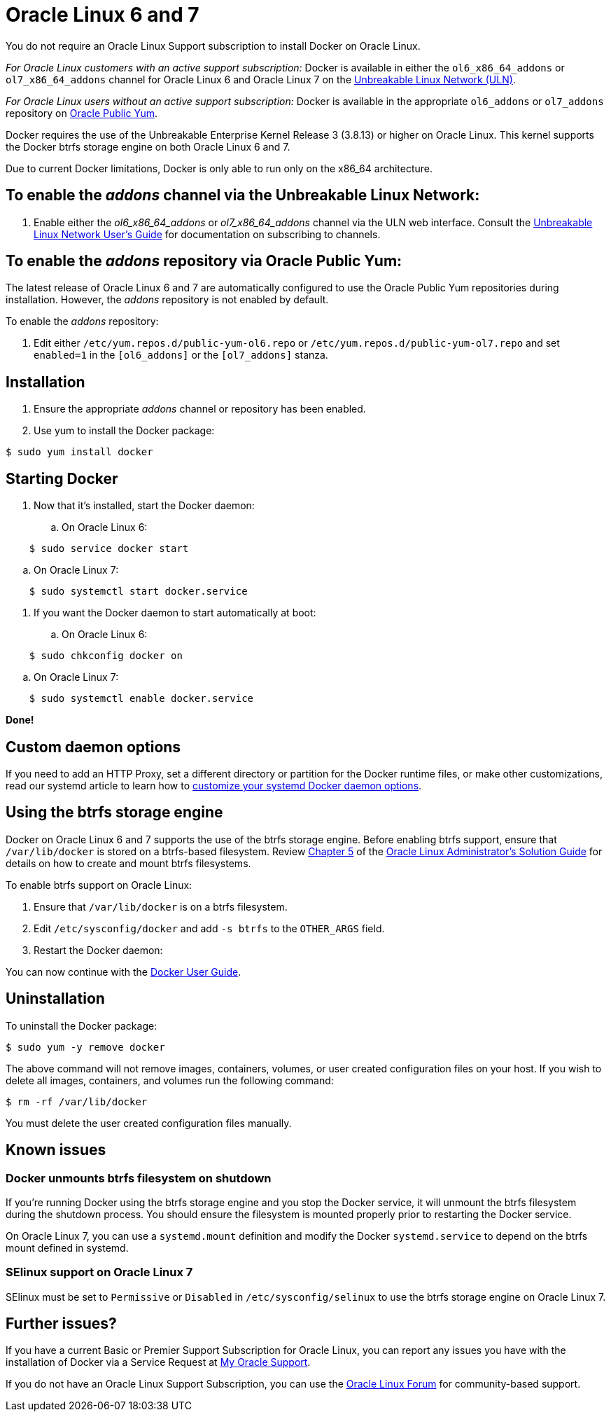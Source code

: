 = Oracle Linux 6 and 7

You do not require an Oracle Linux Support subscription to install Docker on
Oracle Linux.

_For Oracle Linux customers with an active support subscription:_
Docker is available in either the `ol6_x86_64_addons` or `ol7_x86_64_addons`
channel for Oracle Linux 6 and Oracle Linux 7 on the https://linux.oracle.com[Unbreakable Linux Network
(ULN)].

_For Oracle Linux users without an active support subscription:_
Docker is available in the appropriate `ol6_addons` or `ol7_addons` repository
on http://public-yum.oracle.com[Oracle Public Yum].

Docker requires the use of the Unbreakable Enterprise Kernel Release 3 (3.8.13)
or higher on Oracle Linux. This kernel supports the Docker btrfs storage engine
on both Oracle Linux 6 and 7.

Due to current Docker limitations, Docker is only able to run only on the x86_64
architecture.

== To enable the _addons_ channel via the Unbreakable Linux Network:

. Enable either the _ol6_x86_64_addons_ or _ol7_x86_64_addons_ channel
via the ULN web interface.
Consult the http://docs.oracle.com/cd/E52668_01/E39381/html/index.html[Unbreakable Linux Network User's
Guide] for
documentation on subscribing to channels.

== To enable the _addons_ repository via Oracle Public Yum:

The latest release of Oracle Linux 6 and 7 are automatically configured to use
the Oracle Public Yum repositories during installation. However, the _addons_
repository is not enabled by default.

To enable the _addons_ repository:

. Edit either `/etc/yum.repos.d/public-yum-ol6.repo` or
`/etc/yum.repos.d/public-yum-ol7.repo`
and set `enabled=1` in the `[ol6_addons]` or the `[ol7_addons]` stanza.

== Installation

. Ensure the appropriate _addons_ channel or repository has been enabled.

. Use yum to install the Docker package:

----
$ sudo yum install docker
----

== Starting Docker

. Now that it's installed, start the Docker daemon:

.. On Oracle Linux 6:

----
    $ sudo service docker start
----

.. On Oracle Linux 7:

----
    $ sudo systemctl start docker.service
----

. If you want the Docker daemon to start automatically at boot:

.. On Oracle Linux 6:

----
    $ sudo chkconfig docker on
----

.. On Oracle Linux 7:

----
    $ sudo systemctl enable docker.service
----

*Done!*

== Custom daemon options

If you need to add an HTTP Proxy, set a different directory or partition for the
Docker runtime files, or make other customizations, read our systemd article to
learn how to link:/articles/systemd/[customize your systemd Docker daemon options].

== Using the btrfs storage engine

Docker on Oracle Linux 6 and 7 supports the use of the btrfs storage engine.
Before enabling btrfs support, ensure that `/var/lib/docker` is stored on a
btrfs-based filesystem. Review http://docs.oracle.com/cd/E37670_01/E37355/html/ol_btrfs.html[Chapter
5] of the http://docs.oracle.com/cd/E37670_01/E37355/html/index.html[Oracle
Linux Administrator's Solution
Guide] for details
on how to create and mount btrfs filesystems.

To enable btrfs support on Oracle Linux:

. Ensure that `/var/lib/docker` is on a btrfs filesystem.
. Edit `/etc/sysconfig/docker` and add `-s btrfs` to the `OTHER_ARGS` field.
. Restart the Docker daemon:

You can now continue with the link:/userguide/[Docker User Guide].

== Uninstallation

To uninstall the Docker package:

----
$ sudo yum -y remove docker
----

The above command will not remove images, containers, volumes, or user created
configuration files on your host. If you wish to delete all images, containers,
and volumes run the following command:

----
$ rm -rf /var/lib/docker
----

You must delete the user created configuration files manually.

== Known issues

=== Docker unmounts btrfs filesystem on shutdown

If you're running Docker using the btrfs storage engine and you stop the Docker
service, it will unmount the btrfs filesystem during the shutdown process. You
should ensure the filesystem is mounted properly prior to restarting the Docker
service.

On Oracle Linux 7, you can use a `systemd.mount` definition and modify the
Docker `systemd.service` to depend on the btrfs mount defined in systemd.

=== SElinux support on Oracle Linux 7

SElinux must be set to `Permissive` or `Disabled` in `/etc/sysconfig/selinux` to
use the btrfs storage engine on Oracle Linux 7.

== Further issues?

If you have a current Basic or Premier Support Subscription for Oracle Linux,
you can report any issues you have with the installation of Docker via a Service
Request at http://support.oracle.com[My Oracle Support].

If you do not have an Oracle Linux Support Subscription, you can use the https://community.oracle.com/community/server_%26_storage_systems/linux/oracle_linux[Oracle
Linux
Forum] for community-based support.